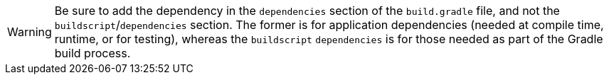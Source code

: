 WARNING: Be sure to add the dependency in the `dependencies` section of the `build.gradle` file, and not the `buildscript`/`dependencies` section. The former is for application dependencies (needed at compile time, runtime, or for testing), whereas the `buildscript` `dependencies` is for those needed as part of the Gradle build process.
